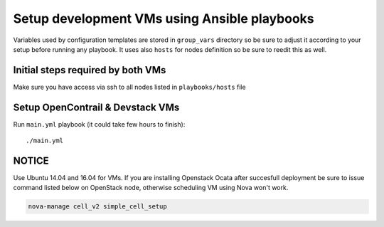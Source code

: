 =============================================
Setup development VMs using Ansible playbooks
=============================================

Variables used by configuration templates are stored in ``group_vars``
directory so be sure to adjust it according to your setup before running
any playbook. It uses also ``hosts`` for nodes definition so be sure to
reedit this as well.

Initial steps required by both VMs
----------------------------------

Make sure you have access via ssh to all nodes listed in ``playbooks/hosts``
file

Setup OpenContrail & Devstack VMs
---------------------------------

Run ``main.yml`` playbook (it could take few hours to finish)::

     ./main.yml


NOTICE
------

Use Ubuntu 14.04 and 16.04 for VMs. If you are installing Openstack Ocata
after succesfull deployment be sure to issue command listed below on OpenStack
node, otherwise scheduling VM using Nova won't work.

.. code-block:: bash

     nova-manage cell_v2 simple_cell_setup

